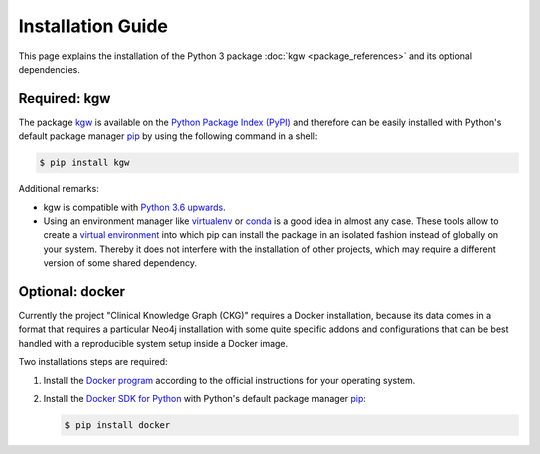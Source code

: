 Installation Guide
##################

This page explains the installation of the Python 3 package
:doc:`kgw <package_references>`
and its optional dependencies.



Required: kgw
=============

The package
`kgw <https://pypi.org/project/kgw>`__
is available on the
`Python Package Index (PyPI) <https://pypi.org>`__
and therefore can be easily installed with Python's
default package manager
`pip <https://pypi.org/project/pip>`__ by using the following
command in a shell:

.. code-block:: console

   $ pip install kgw

Additional remarks:

- kgw is compatible with
  `Python 3.6 upwards <https://www.python.org/downloads>`_.
- Using an environment manager like
  `virtualenv <https://virtualenv.pypa.io>`__ or
  `conda <https://docs.conda.io>`__
  is a good idea in almost any case. These tools allow to create a
  `virtual environment <https://packaging.python.org/tutorials/installing-packages/#creating-virtual-environments>`__
  into which pip can install the package in an isolated fashion instead
  of globally on your system. Thereby it does not interfere with the
  installation of other projects, which may require a different version
  of some shared dependency.


Optional: docker
================

Currently the project "Clinical Knowledge Graph (CKG)" requires a Docker installation,
because its data comes in a format that requires a particular Neo4j installation with
some quite specific addons and configurations that can be best handled with a reproducible
system setup inside a Docker image.

Two installations steps are required:

1. Install the
   `Docker program <https://docs.docker.com/get-started/get-docker/>`__
   according to the official instructions for your operating system.
2. Install the
   `Docker SDK for Python <https://pypi.org/project/docker/>`__
   with Python's default package manager
   `pip <https://pypi.org/project/pip>`__:

   .. code-block:: console

      $ pip install docker